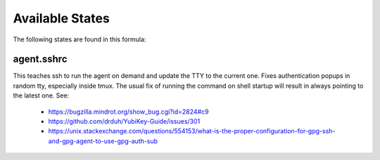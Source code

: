 Available States
================

The following states are found in this formula:


agent.sshrc
-----------
This teaches ssh to run the agent on demand and update the TTY to the current one.
Fixes authentication popups in random tty, especially inside tmux.
The usual fix of running the command on shell startup will result in
always pointing to the latest one. See:

    * https://bugzilla.mindrot.org/show_bug.cgi?id=2824#c9
    * https://github.com/drduh/YubiKey-Guide/issues/301
    * https://unix.stackexchange.com/questions/554153/what-is-the-proper-configuration-for-gpg-ssh-and-gpg-agent-to-use-gpg-auth-sub



